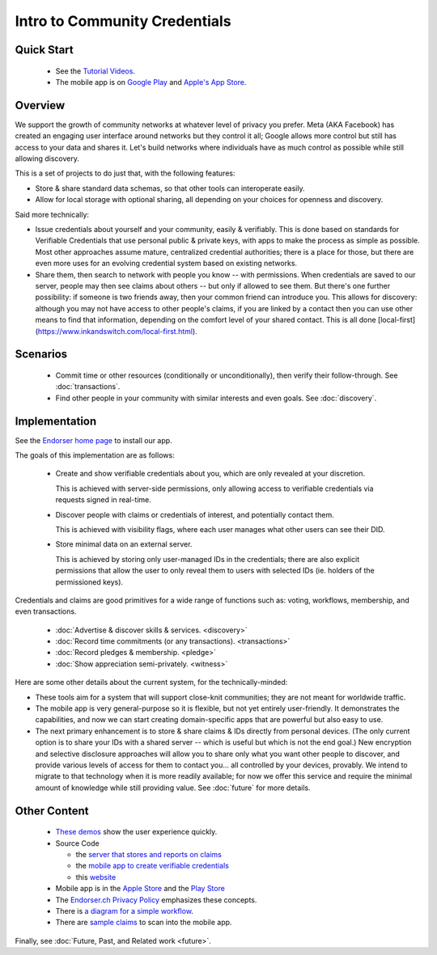 
Intro to Community Credentials
==============================

Quick Start
-----------

  - See the `Tutorial Videos <https://endorser.ch/doc-tutorial>`_.

  - The mobile app is on `Google Play`_ and `Apple's App Store`_.

.. _`Google Play`: https://play.google.com/store/apps/details?id=ch.endorser.mobile
.. _`Apple's App Store`: https://apps.apple.com/us/app/endorser-mobile/id1556368693


Overview
--------

We support the growth of community networks at whatever level of privacy you prefer. Meta (AKA Facebook) has created an engaging user interface around networks but they control it all; Google allows more control but still has access to your data and shares it. Let's build networks where individuals have as much control as possible while still allowing discovery.

This is a set of projects to do just that, with the following features:

- Store & share standard data schemas, so that other tools can interoperate easily.

- Allow for local storage with optional sharing, all depending on your choices for openness and discovery.

Said more technically:

- Issue credentials about yourself and your community, easily & verifiably. This is done based on standards for Verifiable Credentials that use personal public & private keys, with apps to make the process as simple as possible.  Most other approaches assume mature, centralized credential authorities; there is a place for those, but there are even more uses for an evolving credential system based on existing networks.

- Share them, then search to network with people you know -- with permissions. When credentials are saved to our server, people may then see claims about others -- but only if allowed to see them. But there's one further possibility: if someone is two friends away, then your common friend can introduce you. This allows for discovery: although you may not have access to other people's claims, if you are linked by a contact then you can use other means to find that information, depending on the comfort level of your shared contact. This is all done [local-first](https://www.inkandswitch.com/local-first.html).


Scenarios
---------

  - Commit time or other resources (conditionally or unconditionally), then verify their follow-through. See :doc:`transactions`.

  - Find other people in your community with similar interests and even goals. See :doc:`discovery`.







Implementation
--------------

See the `Endorser home page <https://endorser.ch>`_ to install our app.

The goals of this implementation are as follows:

  - Create and show verifiable credentials about you, which are only revealed at your discretion.

    This is achieved with server-side permissions, only allowing access to verifiable credentials via requests signed in real-time.

  - Discover people with claims or credentials of interest, and potentially contact them.

    This is achieved with visibility flags, where each user manages what other users can see their DID.

  - Store minimal data on an external server.

    This is achieved by storing only user-managed IDs in the credentials; there are also explicit permissions that allow the user to only reveal them to users with selected IDs (ie. holders of the permissioned keys).

Credentials and claims are good primitives for a wide range of functions such as: voting, workflows, membership, and even transactions.

  - :doc:`Advertise & discover skills & services. <discovery>`

  - :doc:`Record time commitments (or any transactions). <transactions>`

  - :doc:`Record pledges & membership. <pledge>`

  - :doc:`Show appreciation semi-privately. <witness>`

Here are some other details about the current system, for the technically-minded:

* These tools aim for a system that will support close-knit communities; they are not meant for worldwide traffic.

* The mobile app is very general-purpose so it is flexible, but not yet entirely user-friendly. It demonstrates the capabilities, and now we can start creating domain-specific apps that are powerful but also easy to use.

* The next primary enhancement is to store & share claims & IDs directly from personal devices. (The only current option is to share your IDs with a shared server -- which is useful but which is not the end goal.) New encryption and selective disclosure approaches will allow you to share only what you want other people to discover, and provide various levels of access for them to contact you... all controlled by your devices, provably. We intend to migrate to that technology when it is more readily available; for now we offer this service and require the minimal amount of knowledge while still providing value. See :doc:`future` for more details.

Other Content
-------------

  - `These demos <https://endorser.ch/doc-tutorial>`_ show the user experience quickly.

  - Source Code

    - the `server that stores and reports on claims <https://github.com/trentlarson/endorser-ch>`_

    - the `mobile app to create verifiable credentials <https://github.com/trentlarson/endorser-mobile>`_

    - this `website <https://github.com/trentlarson/uport-demo>`_

  - Mobile app is in the `Apple Store <https://apps.apple.com/us/app/endorser-mobile/id1556368693>`_ and the `Play Store <https://play.google.com/store/apps/details?id=ch.endorser.mobile>`_

  - The `Endorser.ch Privacy Policy <https://endorser.ch/privacy-policy>`_ emphasizes these concepts.

  - There is `a diagram for a simple workflow <https://whimsical.com/liberty-certification-KS6ocCfbFWSPhY4uKFWsTx>`_.

  - There are `sample claims <https://endorser.ch/doc-sample-claims>`_ to scan into the mobile app.


Finally, see :doc:`Future, Past, and Related work <future>`.

